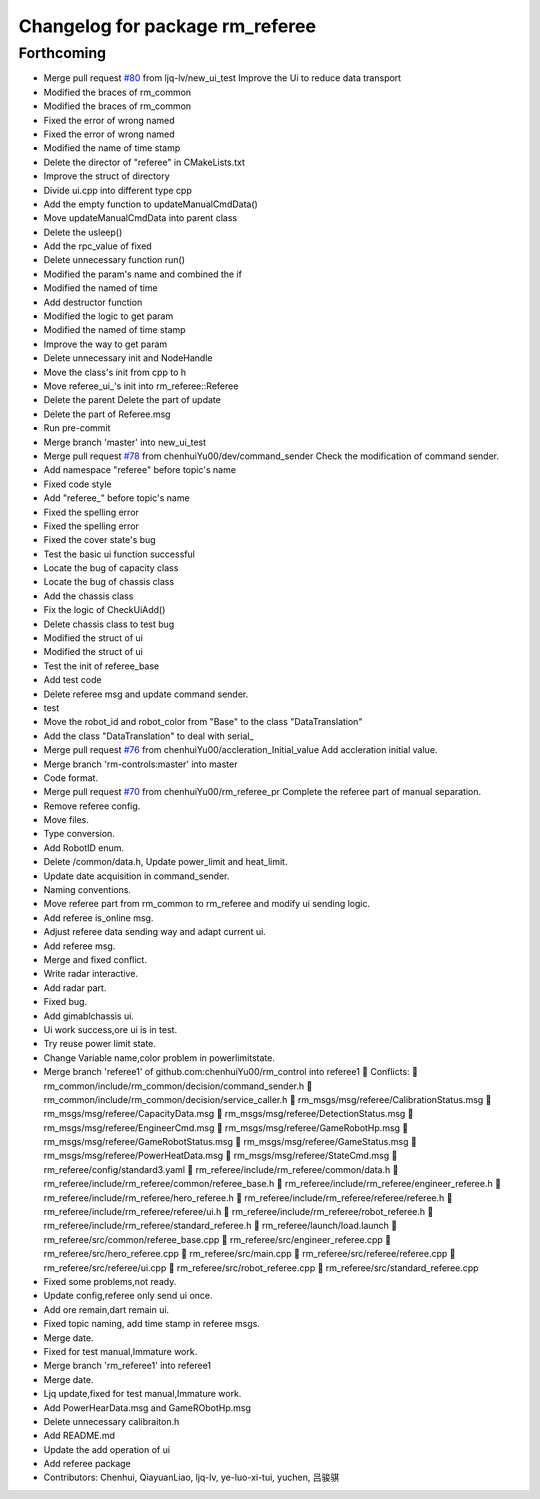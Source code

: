 ^^^^^^^^^^^^^^^^^^^^^^^^^^^^^^^^
Changelog for package rm_referee
^^^^^^^^^^^^^^^^^^^^^^^^^^^^^^^^

Forthcoming
-----------
* Merge pull request `#80 <https://github.com/ye-luo-xi-tui/rm_control/issues/80>`_ from ljq-lv/new_ui_test
  Improve the Ui to reduce data transport
* Modified the braces of rm_common
* Modified the braces of rm_common
* Fixed the error of wrong named
* Fixed the error of wrong named
* Modified the name of time stamp
* Delete the director of "referee" in CMakeLists.txt
* Improve the struct of directory
* Divide ui.cpp into different type cpp
* Add the empty function to updateManualCmdData()
* Move updateManualCmdData into parent class
* Delete the usleep()
* Add the rpc_value of fixed
* Delete unnecessary function run()
* Modified the param's name and combined the if
* Modified the named of time
* Add destructor function
* Modified the logic to get param
* Modified the named of time stamp
* Improve the way to get param
* Delete unnecessary init and NodeHandle
* Move the class's init from cpp to h
* Move referee_ui\_'s init into rm_referee::Referee
* Delete the parent Delete the part of update
* Delete the part of Referee.msg
* Run pre-commit
* Merge branch 'master' into new_ui_test
* Merge pull request `#78 <https://github.com/ye-luo-xi-tui/rm_control/issues/78>`_ from chenhuiYu00/dev/command_sender
  Check the modification of command sender.
* Add namespace "referee" before topic's name
* Fixed code style
* Add "referee\_" before topic's name
* Fixed the spelling error
* Fixed the spelling error
* Fixed the cover state's bug
* Test the basic ui function successful
* Locate the bug of capacity class
* Locate the bug of chassis class
* Add the chassis class
* Fix the logic of CheckUiAdd()
* Delete chassis class to test bug
* Modified the struct of ui
* Modified the struct of ui
* Test the init of referee_base
* Add test code
* Delete referee msg and update command sender.
* test
* Move the robot_id and robot_color from "Base" to the class "DataTranslation"
* Add the class "DataTranslation" to deal with serial\_
* Merge pull request `#76 <https://github.com/ye-luo-xi-tui/rm_control/issues/76>`_ from chenhuiYu00/accleration_Initial_value
  Add accleration initial value.
* Merge branch 'rm-controls:master' into master
* Code format.
* Merge pull request `#70 <https://github.com/ye-luo-xi-tui/rm_control/issues/70>`_ from chenhuiYu00/rm_referee_pr
  Complete the referee part of manual separation.
* Remove referee config.
* Move files.
* Type conversion.
* Add RobotID enum.
* Delete /common/data.h, Update power_limit and heat_limit.
* Update date acquisition in command_sender.
* Naming conventions.
* Move referee part from rm_common to rm_referee and modify ui sending logic.
* Add referee is_online msg.
* Adjust referee data sending way and adapt current ui.
* Add referee msg.
* Merge and fixed conflict.
* Write radar interactive.
* Add radar part.
* Fixed bug.
* Add gimablchassis ui.
* Ui work success,ore ui is in test.
* Try reuse power limit state.
* Change Variable name,color problem in powerlimitstate.
* Merge branch 'referee1' of github.com:chenhuiYu00/rm_control into referee1
   Conflicts:
  	rm_common/include/rm_common/decision/command_sender.h
  	rm_common/include/rm_common/decision/service_caller.h
  	rm_msgs/msg/referee/CalibrationStatus.msg
  	rm_msgs/msg/referee/CapacityData.msg
  	rm_msgs/msg/referee/DetectionStatus.msg
  	rm_msgs/msg/referee/EngineerCmd.msg
  	rm_msgs/msg/referee/GameRobotHp.msg
  	rm_msgs/msg/referee/GameRobotStatus.msg
  	rm_msgs/msg/referee/GameStatus.msg
  	rm_msgs/msg/referee/PowerHeatData.msg
  	rm_msgs/msg/referee/StateCmd.msg
  	rm_referee/config/standard3.yaml
  	rm_referee/include/rm_referee/common/data.h
  	rm_referee/include/rm_referee/common/referee_base.h
  	rm_referee/include/rm_referee/engineer_referee.h
  	rm_referee/include/rm_referee/hero_referee.h
  	rm_referee/include/rm_referee/referee/referee.h
  	rm_referee/include/rm_referee/referee/ui.h
  	rm_referee/include/rm_referee/robot_referee.h
  	rm_referee/include/rm_referee/standard_referee.h
  	rm_referee/launch/load.launch
  	rm_referee/src/common/referee_base.cpp
  	rm_referee/src/engineer_referee.cpp
  	rm_referee/src/hero_referee.cpp
  	rm_referee/src/main.cpp
  	rm_referee/src/referee/referee.cpp
  	rm_referee/src/referee/ui.cpp
  	rm_referee/src/robot_referee.cpp
  	rm_referee/src/standard_referee.cpp
* Fixed some problems,not ready.
* Update config,referee only send ui once.
* Add ore remain,dart remain ui.
* Fixed topic naming, add time stamp in referee msgs.
* Merge date.
* Fixed for test manual,Immature work.
* Merge branch 'rm_referee1' into referee1
* Merge date.
* Ljq update,fixed for test manual,Immature work.
* Add PowerHearData.msg and GameRObotHp.msg
* Delete unnecessary calibraiton.h
* Add README.md
* Update the add operation of ui
* Add referee package
* Contributors: Chenhui, QiayuanLiao, ljq-lv, ye-luo-xi-tui, yuchen, 吕骏骐
